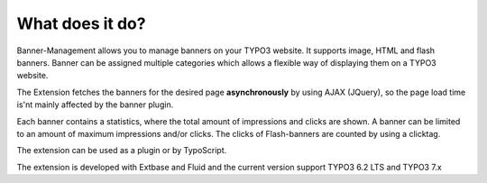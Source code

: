 ﻿

.. ==================================================
.. FOR YOUR INFORMATION
.. --------------------------------------------------
.. -*- coding: utf-8 -*- with BOM.

.. ==================================================
.. DEFINE SOME TEXTROLES
.. --------------------------------------------------
.. role::   underline
.. role::   typoscript(code)
.. role::   ts(typoscript)
   :class:  typoscript
.. role::   php(code)


What does it do?
^^^^^^^^^^^^^^^^

Banner-Management allows you to manage banners on your TYPO3 website.
It supports image, HTML and flash banners. Banner can be assigned
multiple categories which allows a flexible way of displaying them on
a TYPO3 website.

The Extension fetches the banners for the desired page
**asynchronously** by using AJAX (JQuery), so the page load time is'nt
mainly affected by the banner plugin.

Each banner contains a statistics, where the total amount of
impressions and clicks are shown. A banner can be limited to an amount
of maximum impressions and/or clicks. The clicks of Flash-banners are
counted by using a clicktag.

The extension can be used as a plugin or by TypoScript.

The extension is developed with Extbase and Fluid and the current version
support TYPO3 6.2 LTS and TYPO3 7.x

